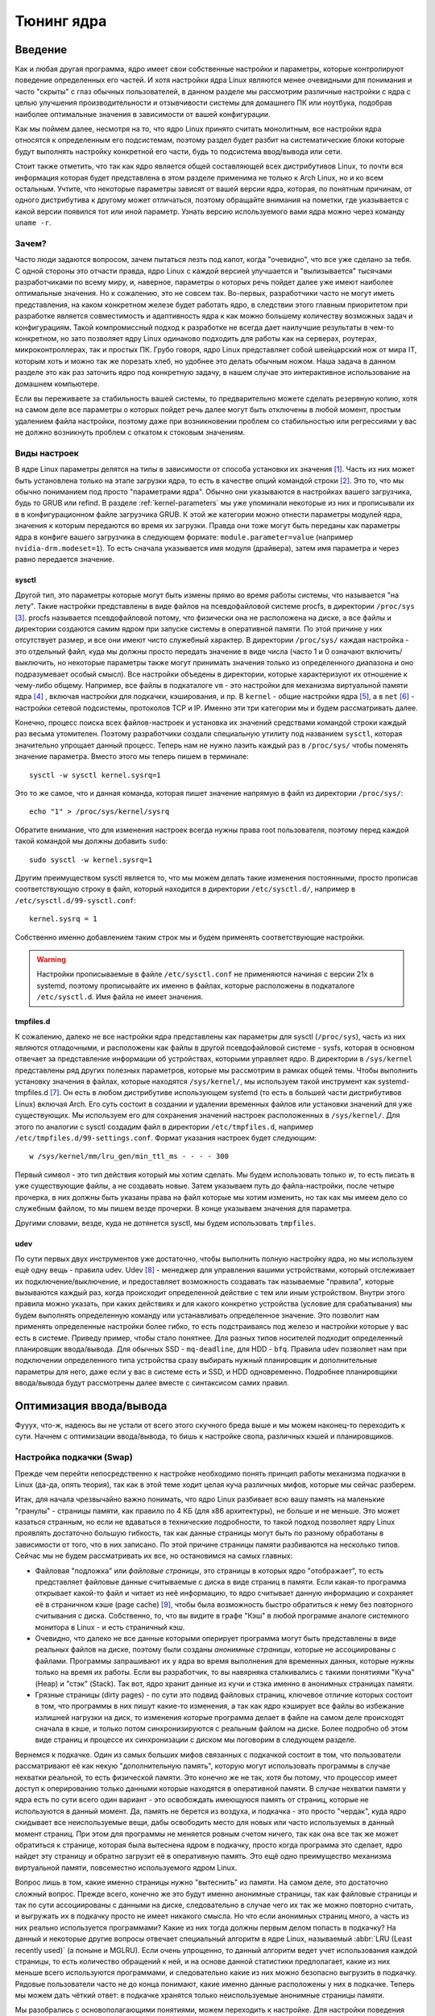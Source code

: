 .. ARU (c) 2018 - 2023, Pavel Priluckiy, Vasiliy Stelmachenok and contributors

   ARU is licensed under a
   Creative Commons Attribution-ShareAlike 4.0 International License.

   You should have received a copy of the license along with this
   work. If not, see <https://creativecommons.org/licenses/by-sa/4.0/>.

.. _kernel-tuning:

***************
Тюнинг ядра
***************

=========
Введение
=========

Как и любая другая программа, ядро имеет свои собственные настройки и
параметры, которые контролируют поведение определенных его частей. И
хотя настройки ядра Linux являются менее очевидными для понимания и
часто "скрыты" с глаз обычных пользователей, в данном разделе мы
рассмотрим различные настройки с ядра с целью улучшения
производительности и отзывчивости системы для домашнего ПК или
ноутбука, подобрав наиболее оптимальные значения в зависимости от
вашей конфигурации.

Как мы поймем далее, несмотря на то, что ядро Linux принято считать
монолитным, все настройки ядра относятся к определенным его
подсистемам, поэтому раздел будет разбит на систематические блоки
которые будут выполнять настройку конкретной его части, будь то
подсистема ввод/вывода или сети.

Стоит также отметить, что так как ядро является общей составляющей
всех дистрибутивов Linux, то почти вся информация которая будет
представлена в этом разделе применима не только к Arch Linux, но и ко
всем остальным. Учтите, что некоторые параметры зависят от вашей
версии ядра, которая, по понятным причинам, от одного дистрибутива к
другому может отличаться, поэтому обращайте внимания на пометки, где
указывается с какой версии появился тот или иной параметр. Узнать
версию используемого вами ядра можно через команду ``uname -r``.

-------
Зачем?
-------

Часто люди задаются вопросом, зачем пытаться лезть под капот, когда
"очевидно", что все уже сделано за тебя. С одной стороны это отчасти
правда, ядро Linux с каждой версией улучшается и "вылизывается"
тысячами разработчиками по всему миру, и, наверное, параметры о
которых речь пойдет далее уже имеют наиболее оптимальные значения. Но
к сожалению, это не совсем так. Во-первых, разработчики часто не могут
иметь представления, на каком конкретном железе будет работать ядро, в
следствии этого главным приоритетом при разработке является
совместимость и адаптивность ядра к как можно большему количеству
возможных задач и конфигурациям. Такой компромиссный подход к
разработке не всегда дает наилучшие результаты в чем-то конкретном, но
зато позволяет ядру Linux одинаково подходить для работы как на
серверах, роутерах, микроконтроллерах, так и простых ПК. Грубо говоря,
ядро Linux представляет собой швейцарский нож от мира IT, которым хоть
и можно так же порезать хлеб, но удобнее это делать обычным ножом.
Наша задача в данном разделе это как раз заточить ядро под конкретную
задачу, в нашем случае это интерактивное использование на домашнем
компьютере.

Если вы переживаете за стабильность вашей системы, то предварительно
можете сделать резервную копию, хотя на самом деле все параметры о
которых пойдет речь далее могут быть отключены в любой момент, простым
удалением файла настройки, поэтому даже при возникновении проблем со
стабильностью или регрессиями у вас не должно возникнуть проблем с
откатом к стоковым значениям.

--------------
Виды настроек
--------------

В ядре Linux параметры делятся на типы в зависимости от способа
установки их значения [#]_. Часть из них может быть установлена только на
этапе загрузки ядра, то есть в качестве опций командой строки [#]_.
Это то, что мы обычно пониманием под просто "параметрами ядра". Обычно
они указываются в настройках вашего загрузчика, будь то GRUB или
refind. В разделе :ref:`kernel-parameters` мы уже упоминали некоторые
из них и прописывали их в в конфигурационном файле загрузчика GRUB. К
этой же категории можно отнести параметры модулей ядра, значения к
которым передаются во время их загрузки. Правда они тоже могут быть
переданы как параметры ядра в конфиге вашего загрузчика в следующем
формате: ``module.parameter=value`` (например
``nvidia-drm.modeset=1``). То есть сначала указывается имя модуля
(драйвера), затем имя параметра и через равно передается значение.

~~~~~~~~~
sysctl
~~~~~~~~~

Другой тип, это параметры которые могут быть измены прямо во время
работы системы, что называется "на лету". Такие настройки представлены
в виде файлов на псевдофайловой системе procfs, в директории
``/proc/sys`` [#]_. procfs называется псевдофайловой потому, что
физически она не расположена на диске, а все файлы и директории
создаются самим ядром при запуске системы в оперативной памяти. По
этой причине у них отсутствует размер, и все они имеют чисто служебный
характер. В директории ``/proc/sys/`` каждая настройка - это отдельный
файл, куда мы должны просто передать значение в виде числа (часто 1 и
0 означают включить/выключить, но некоторые параметры также могут
принимать значения только из определенного диапазона и оно
подразумевает особый смысл). Все настройки объедены в директории,
которые характеризуют их отношение к чему-либо общему. Например, все
файлы в подкаталоге ``vm`` - это настройки для механизма виртуальной
памяти ядра [#]_ , включая настройки для подкачки, кэширования, и пр. В
``kernel`` - общие настройки ядра [#]_, а в ``net`` [#]_ - настройки сетевой
подсистемы, протоколов TCP и IP. Именно эти три категории мы и будем
рассматривать далее.

Конечно, процесс поиска всех файлов-настроек и установка их значений
средствами командой строки каждый раз весьма утомителен. Поэтому
разработчики создали специальную утилиту под названием ``sysctl``,
которая значительно упрощает данный процесс. Теперь нам не нужно
лазить каждый раз в ``/proc/sys/`` чтобы поменять значение параметра.
Вместо этого мы теперь пишем в терминале::

  sysctl -w sysctl kernel.sysrq=1

Это то же самое, что и данная команда, которая пишет значение напрямую в файл
из директории ``/proc/sys/``::

  echo "1" > /proc/sys/kernel/sysrq

Обратите внимание, что для изменения настроек всегда нужны права root
пользователя, поэтому перед каждой такой командой мы должны добавить ``sudo``::

  sudo sysctl -w kernel.sysrq=1

Другим преимуществом sysctl является то, что мы можем делать такие
изменения постоянными, просто прописав соответствующую строку в файл,
который находится в директории ``/etc/sysctl.d/``, например в
``/etc/sysctl.d/99-sysctl.conf``::

  kernel.sysrq = 1

Собственно именно добавлением таким строк мы и будем применять соответствующие настройки.

.. warning:: Настройки прописываемые в файле ``/etc/sysctl.conf`` не
   применяются начиная с версии 21x в systemd, поэтому
   прописывайте их именно в файлах, которые расположены в подкаталоге
   ``/etc/sysctl.d``. Имя файла не имеет значения.

~~~~~~~~~~~
tmpfiles.d
~~~~~~~~~~~

К сожалению, далеко не все настройки ядра представлены как параметры
для sysctl (``/proc/sys``), часть из них являются отладочными, и
расположены как файлы в другой псевдофайловой системе - sysfs, которая
в основном отвечает за представление информации об устройствах,
которыми управляет ядро. В директории в ``/sys/kernel`` представлены
ряд других полезных параметров, которые мы рассмотрим в рамках общей
темы. Чтобы выполнить установку значения в файлах, которые находятся
``/sys/kernel/``, мы используем такой инструмент как
systemd-tmpfiles.d [#]_. Он есть в любом дистрибутиве использующем systemd
(то есть в большей части дистрибутивов Linux) включая Arch. Его суть
состоит в создании и удалении временных файлов или установки значений
для уже существующих. Мы используем его для сохранения значений
настроек расположенных в ``/sys/kernel/``. Для этого по аналогии с
sysctl создадим файл в директории ``/etc/tmpfiles.d``, например
``/etc/tmpfiles.d/99-settings.conf``. Формат указания настроек будет
следующим::

  w /sys/kernel/mm/lru_gen/min_ttl_ms - - - - 300

Первый символ - это тип действия который мы хотим сделать. Мы будем
использовать только *w*, то есть писать в уже существующие файлы, а не
создавать новые. Затем указываем путь до файла-настройки, после четыре
прочерка, в них должны быть указаны права на файл которые мы хотим
изменить, но так как мы имеем дело со служебным файлом, то мы пишем
везде прочерки. В конце указываем значения для параметра.

Другими словами, везде, куда не дотянется sysctl, мы будем
использовать ``tmpfiles``.

~~~~~~
udev
~~~~~~

По сути первых двух инструментов уже достаточно, чтобы выполнить
полную настройку ядра, но мы используем ещё одну вещь - правила udev.
Udev [#]_ - менеджер для управления вашими устройствами, который
отслеживает их подключение/выключение, и предоставляет возможность
создавать так называемые "правила", которые вызываются каждый раз,
когда происходит определенной действие с тем или иным устройством.
Внутри этого правила можно указать, при каких действиях и для какого
конкретно устройства (условие для срабатывания) мы будем выполнять
определенную команду или устанавливать определенное значение. Это
позволит нам применять определенные настройки более гибко, то есть
подстраиваясь под железо и настройки которые у вас есть в системе.
Приведу пример, чтобы стало понятнее. Для разных типов носителей
подходит определенный планировщик ввода/вывода. Для обычных SSD -
``mq-deadline``, для HDD - ``bfq``. Правила udev позволяет нам при
подключении определенного типа устройства сразу выбирать нужный
планировщик и дополнительные параметры для него, даже если у вас в
системе есть и SSD, и HDD одновременно. Подробнее планировщики
ввода/вывода будут рассмотрены далее вместе с синтаксисом самих
правил.

=========================
Оптимизация ввода/вывода
=========================

Фууух, что-ж, надеюсь вы не устали от всего этого скучного бреда выше
и мы можем наконец-то переходить к сути. Начнем с оптимизации
ввода/вывода, то бишь к настройке свопа, различных кэшей и
планировщиков.

---------------------------
Настройка подкачки (Swap)
---------------------------

Прежде чем перейти непосредственно к настройке необходимо понять
принцип работы механизма подкачки в Linux (да-да, опять теория), так
как в этой теме ходит целая куча различных мифов, которые мы сейчас
разберем.

Итак, для начала чрезвычайно важно понимать, что ядро Linux разбивает
всю вашу память на маленькие "гранулы" - страницы памяти, как правило
по 4 КБ (для x86 архитектуры), не больше и не меньше. Это может
казаться странным, но если не вдаваться в технические подробности, то
такой подход позволяет ядру Linux проявлять достаточно большую
гибкость, так как данные страницы могут быть по разному обработаны в
зависимости от того, что в них записано. По этой причине страницы
памяти разбиваются на несколько типов. Сейчас мы не будем
рассматривать их все, но остановимся на самых главных:

- Файловая "подложка" или *файловые страницы*, это страницы в которых
  ядро "отображает", то есть представляет файловые данные считываемые
  с диска в виде страниц в памяти. Если какая-то программа открывает
  какой-то файл и читает из неё информацию, то ядро считывает данную
  информацию и сохраняет её в страничном кэше (page cache) [#]_, чтобы была
  возможность быстро обратиться к нему без повторного считывания с
  диска. Собственно, то, что вы видите в графе "Кэш" в любой программе
  аналоге системного монитора в Linux - и есть страничный кэш.

- Очевидно, что далеко не все данные которыми оперирует программа
  могут быть представлены в виде реальных файлов на диске, поэтому
  были созданы *анонимные страницы*, которые не ассоциированы с
  файлами. Программы запрашивают их у ядра во время выполнения для
  временных данных, которые нужны только на время их работы. Если вы
  разработчик, то вы навярняка сталкивались с такими понятиями "Куча"
  (Heap) и "стэк" (Stack). Так вот, ядро хранит данные из кучи и стэка
  именно в анонимных страницах памяти.

- Грязные страницы (dirty pages) - по сути это подвид файловых
  страниц, ключевое отличие которых состоит в том, что программы в них
  пишут какие-то изменения, а так как ядро кэширует все файлы во
  избежание излишней нагрузки на диск, то изменения которые программа
  делает в файле на самом деле происходят сначала в кэше, и только
  потом синхронизируются с реальным файлом на диске. Более подробно об
  этом виде страниц и процессе их синхронизации с диском мы поговорим
  в следующем разделе.

Вернемся к подкачке. Один из самых больших мифов связанных с подкачкой
состоит в том, что пользователи рассматривают её как некую
"дополнительную память", которую могут использовать программы в случае
нехватки реальной, то есть физической памяти. Это конечно же не так,
хотя бы потому, что процессор имеет доступ к оперированию только
данными которые находятся в оперативной памяти. В случае нехватки
памяти у ядра есть по сути всего один вариант - это освобождать
имеющуюся память от страниц, которые не используются в данный момент.
Да, память не берется из воздуха, и подкачка - это просто "чердак",
куда ядро скидывает все неиспользуемые вещи, дабы освободить место для
новых или часто используемых в данный момент страниц. При этом для
программы не меняется ровным счетом ничего, так как она все так же
может обратиться к странице, которая была вытеснена ядром в подкачку,
просто когда программа это сделает, ядро найдет эту страницу и обратно
загрузит её в оперативную память. Это ещё одно преимущество механизма
виртуальной памяти, повсеместно используемого ядром Linux.

Вопрос лишь в том, какие именно страницы нужно "вытеснить" из памяти.
На самом деле, это достаточно сложный вопрос. Прежде всего, конечно же
это будут именно анонимные страницы, так как файловые страницы и так
по сути ассоциированы с данными на диске, следовательно в случае чего
их так же можно повторно считать, и выгружать их в подкачку просто не
имеет никакого смысла. Но что если анонимных страниц много, а часть из
них реально используется программами? Какие из них тогда должны первым
делом попасть в подкачку? На данный и некоторые другие вопросы
отвечает специальный алгоритм в ядре Linux, называемый :abbr:`LRU
(Least recently used)` (а поныне и MGLRU). Если очень упрощенно, то
данный алгоритм ведет учет использования каждой страницы, то есть
количество обращений к ней, и на основе данной статистики
предполагает, какие из них меньше всего используются программами, и
следовательно какие из них можно безопасно выгрузить в подкачку.
Рядовые пользователи часто не до конца понимают, какие именно данные
расположены у них в подкачке. Теперь мы можем дать чёткий ответ: в
подкачке хранятся только неиспользуемые анонимные страницы памяти.

Мы разобрались с основополагающими понятиями, можем переходить к
настройке. Для настройки поведения подкачки используется параметр
sysctl ``vm.swappiness`` (значение по умолчанию 60). Вокруг него так
же ходит целый ряд заблуждений, что приводит к неправильным
умозаключениям. Итак, во-первых, ``vm.swappiness`` напрямую никак не
влияет на то, когда у вас начнет использоваться подкачка, то есть его
значение - это во все не процент свободной памяти начиная с которого
начинает использоваться своп. Ядро всегда начинает использоваться
подкачку только в ситуациях нехватки памяти (это, как правило, когда
занято 85-90% памяти), параметр ``vm.swappiness`` же влияет на
предпочтения ядра к вытеснению определенного типа страниц. Он
принимает значения от 0 до 200 (начиная с версии ядра 5.8 и выше, до
этого максимальным значением было 100). Для более наглядного
понимания, параметр ``vm.swappiness`` можно представить в виде весов,
где более низкие (ниже 100) значения означают склонность ядра к
вытеснению страниц из файлового кэша, а более высокие (больше 100) -
высвобождение анонимных страниц из памяти в подкачку. Значение же
``100`` - это своего рода баланс, при котором ядро будет в одинаковой
степени стараться вытеснять файловые и анонимные страницы.

Другим, крайне распространенным заблуждением является то, что более
низкие значения ``vm.swappiness`` уменьшают использование подкачки -
следовательно уменьшается нагрузка на ввод/вывод (диск), и что это
якобы улучшает отзывчивость системы. На деле это лишь на половину
правда, так как, да, ядро при низких значения старается откладывать
использование подкачки, хотя это и не значит, что она вообще не
используется, но важно понимать, что это происходит за счёт более
агрессивного вытеснения файловых страниц из страничного кэша - что
точно так же приводит к нагрузке на ввод/вывод. Во-вторых, нагрузка,
которую создают на диск подкачка часто слишком переоценена. Для
современных SSD накопителей переварить такую нагрузку не составит
труда, но даже если у вас HDD, то вам на помощь спешит zswap - ещё
один механизм, позволяющий значительно снизить нагрузку на диск.
Он представляет собой буфер, в который попадают анонимные страницы
которые на самом деле должны попасть в подкачку (то есть на диск) и
сжимаются внутри него, экономя тем самым драгоценную память (насколько
это возможно). Если пул страниц Zswap заполнится (по умолчанию он
равен 20%), то ядро выполнит выгрузку страниц из Zswap в подкачку.
Механизм Zswap используется во многих дистрибутивах Linux (В том числе
в Arch) по умолчанию, просто вы об этом могли не знать, и потому могли
думать, будто ядро "насилует" ваш диск при малейшем заполнении
подкачки.

Именно поэтому, автор рекомендует устанавливать значение в ``100``,
ибо в современных реалиях выкручивание параметра в низкие значения не
приведет к желаемому эффекту:

.. code-block:: shell
   :linenos:
   :caption: /etc/sysctl.d/90-sysctl.conf

   vm.swappiness = 100

Но что делать, если у вас и правда очень слабый носитель, и вы очень
хотите уменьшить нагрузку на диск? В этом случае лучшим решением
является использование ZRAM - вид подкачки, при котором все
неиспользуемые анонимные страницы не выгружаются на диск, а эффективно
сжимаются прямо в оперативной памяти, тем самым создавая определенную
экономию без использования диска. Конечно, стоит учитывать, что сжатие
происходит ресурсами процессора, и это накладывает определенные
накладные расходы. Об его установке мы уже говорили в разделе :ref:
`generic-system-acceleration`. Значение же ``vm.swappiness`` в таком
случае так же крайне рекомендуется установить в ``100``, так как более
низкие значения приведут к излишнему вытеснению из файлового кэша, а
анонимные страницы, которые потенциально могут быть сжаты, будут
вытесняться в последний момент.

==========
Источники
==========

Список источников используемых при составлении раздела:

.. [#] https://medium.com/@justaboutcloud/a-dive-deep-into-kernel-parameters-part-1-kernel-boot-parameters-139905e3432
.. [#] https://www.kernel.org/doc/html/latest/admin-guide/kernel-parameters.html
.. [#] https://www.kernel.org/doc/html/latest/admin-guide/sysctl/index.html
.. [#] https://www.kernel.org/doc/html/latest/admin-guide/sysctl/vm.html
.. [#] https://www.kernel.org/doc/html/latest/admin-guide/sysctl/kernel.html
.. [#] https://www.kernel.org/doc/html/latest/admin-guide/sysctl/net.html
.. [#] https://www.freedesktop.org/software/systemd/man/systemd-tmpfiles.html
.. [#] https://www.freedesktop.org/software/systemd/man/udev.html
.. [#] https://biriukov.dev/docs/page-cache/2-essential-page-cache-theory/

.. vim:set textwidth=70:
